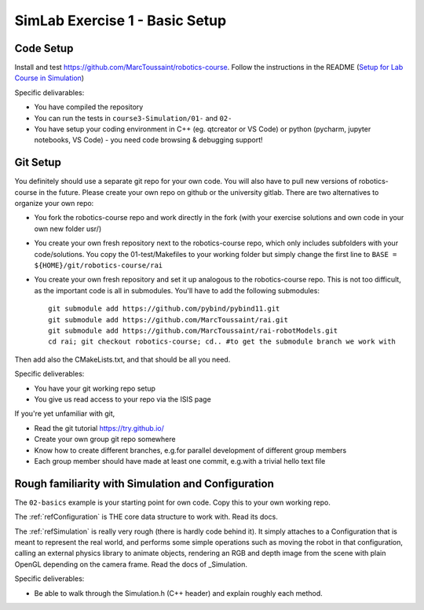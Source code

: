 =================================
 SimLab Exercise 1 - Basic Setup
=================================


Code Setup
==========

Install and test
https://github.com/MarcToussaint/robotics-course. Follow the
instructions in the README (`Setup for Lab Course
in Simulation
<https://github.com/MarcToussaint/robotics-course#setup-for-robotics-lab-course-in-simulation>`_)
   
Specific delivarables:

* You have compiled the repository
* You can run the tests in ``course3-Simulation/01-`` and ``02-``
* You have setup your coding environment in C++ (eg. qtcreator or VS Code) or python (pycharm, jupyter notebooks, VS Code) - you need code browsing & debugging support!



Git Setup
=========

You definitely should use a separate git repo for your own code. You
will also have to pull new versions of robotics-course in the
future. Please create your own repo on github or the university
gitlab. There are two alternatives to organize your own repo:

* You fork the robotics-course repo and work directly in the fork (with your exercise solutions and own code in your own new folder usr/)
* You create your own fresh repository next to the robotics-course repo, which only includes subfolders with your code/solutions. You copy the 01-test/Makefiles to your working folder but simply change the first line to ``BASE = ${HOME}/git/robotics-course/rai``
* You create your own fresh repository and set it up analogous to the robotics-course repo. This is not too difficult, as the important code is all in submodules. You'll have to add the following submodules::
    
   git submodule add https://github.com/pybind/pybind11.git
   git submodule add https://github.com/MarcToussaint/rai.git
   git submodule add https://github.com/MarcToussaint/rai-robotModels.git
   cd rai; git checkout robotics-course; cd.. #to get the submodule branch we work with

Then add also the CMakeLists.txt, and that should be all you need.

Specific deliverables:

* You have your git working repo setup
* You give us read access to your repo via the ISIS page

If you're yet unfamiliar with git,

* Read the git tutorial https://try.github.io/
* Create your own group git repo somewhere
* Know how to create different branches, e.g.\ for parallel development of different group members
* Each group member should have made at least one commit, e.g.\ with a trivial hello text file



Rough familiarity with Simulation and Configuration
===================================================

The ``02-basics`` example is your starting point for own code. Copy
this to your own working repo.

The :ref:`refConfiguration` is THE core data structure to work with. Read its docs.

The :ref:`refSimulation` is really very rough (there is hardly code behind
it). It simply attaches to a Configuration that is meant to represent
the real world, and performs some simple operations such as moving the
robot in that configuration, calling an external physics library to
animate objects, rendering an RGB and depth image from the scene with
plain OpenGL depending on the camera frame. Read the docs of _Simulation.

Specific deliverables:

* Be able to walk through the Simulation.h (C++ header) and explain roughly each method.
